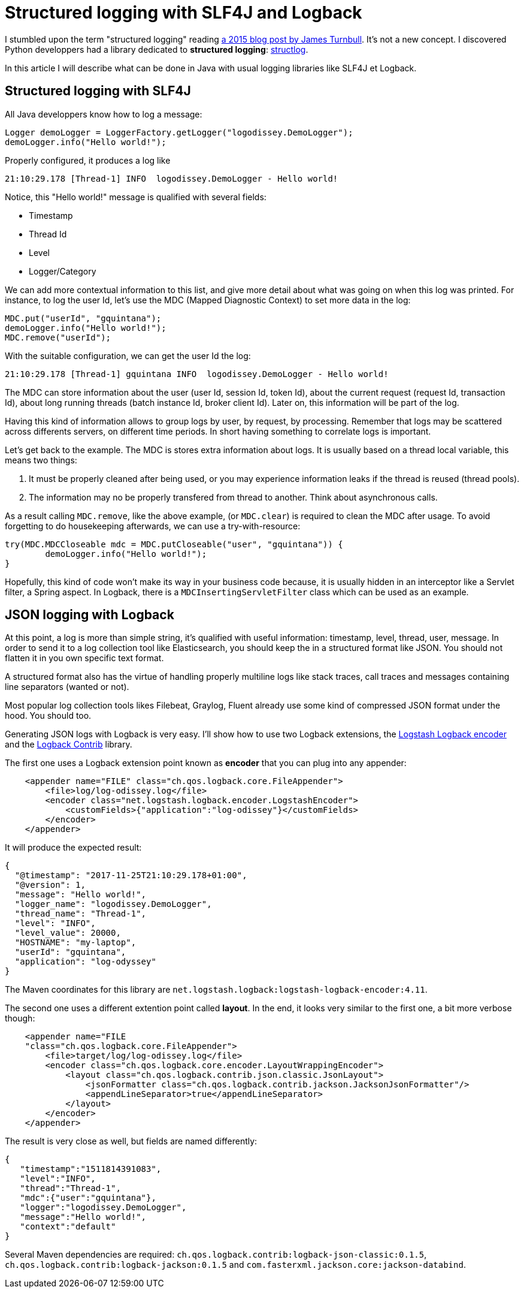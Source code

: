 = Structured logging with SLF4J and Logback
:published_at: 2017-12-01
:hp-tags: java
:hp-image: /images/logos/slf4j.png

I stumbled upon the term "structured logging" reading https://kartar.net/2015/12/structured-logging/[a 2015 blog post by James Turnbull].
It's not a new concept. 
I discovered Python developpers had a library dedicated to *structured logging*: http://www.structlog.org[structlog].

In this article I will describe what can be done in Java with usual logging libraries like SLF4J et Logback.

== Structured logging with SLF4J

All Java developpers know how to log a message:
[source,java]
----
Logger demoLogger = LoggerFactory.getLogger("logodissey.DemoLogger");
demoLogger.info("Hello world!");
----

Properly configured, it produces a log like
[source]
----
21:10:29.178 [Thread-1] INFO  logodissey.DemoLogger - Hello world!
----
Notice, this "Hello world!" message is qualified with several fields:

* Timestamp
* Thread Id
* Level
* Logger/Category

We can add more contextual information to this list, and give more detail about what was going on when this log was printed. For instance, to log the user Id, let's use the MDC (Mapped Diagnostic Context) to set more data in the log:
[source,java]
----
MDC.put("userId", "gquintana");
demoLogger.info("Hello world!");
MDC.remove("userId");
----
With the suitable configuration, we can get the user Id the log:
[source]
----
21:10:29.178 [Thread-1] gquintana INFO  logodissey.DemoLogger - Hello world!
----
The MDC can store information about the user (user Id, session Id, token Id), about the current request (request Id, transaction Id), about long running threads (batch instance Id, broker client Id). 
Later on, this information will be part of the log.

Having this kind of information allows to group logs by user, by request, by processing.
Remember that logs may be scattered across differents servers, on different time periods. 
In short having something to correlate logs is important.

Let's get back to the example.
The MDC is stores extra information about logs.
It is usually based on a thread local variable, this  means two things:

1. It must be properly cleaned after being used, or you may experience information leaks if the thread is reused (thread pools).
2. The information may no be properly transfered from thread to another. Think about asynchronous calls.

As a result calling `MDC.remove`, like the above example, (or `MDC.clear`) is required to clean the MDC after usage.
To avoid forgetting to do housekeeping afterwards, we can use a try-with-resource:
[source,java]
----
try(MDC.MDCCloseable mdc = MDC.putCloseable("user", "gquintana")) {
	demoLogger.info("Hello world!");
}
----
Hopefully, this kind of code won't make its way in your business code because, it is usually hidden in an interceptor like a Servlet filter, a Spring aspect. In Logback, there is a `MDCInsertingServletFilter` class which can be used as an example.


== JSON logging with Logback

At this point, a log is more than simple string, 
it's qualified with useful information: timestamp, level, thread, user, message.
In order to send it to a log collection tool like Elasticsearch, 
you should keep the in a structured format like JSON.
You should not flatten it in you own specific text format.

A structured format also has the virtue of handling properly multiline logs like stack traces, call traces and messages containing line separators (wanted or not).

Most popular log collection tools likes Filebeat, Graylog, Fluent already use some kind of compressed JSON format under the hood.
You should too.

Generating JSON logs with Logback is very easy. 
I'll show how to use two Logback extensions, 
the https://github.com/logstash/logstash-logback-encoder[Logstash Logback encoder] 
and the https://github.com/qos-ch/logback-contrib/wiki[Logback Contrib] library.

The first one uses a Logback extension point known as *encoder* that you can plug into any appender:
[source,xml]
----
    <appender name="FILE" class="ch.qos.logback.core.FileAppender">
        <file>log/log-odissey.log</file>
        <encoder class="net.logstash.logback.encoder.LogstashEncoder">
            <customFields>{"application":"log-odissey"}</customFields>
        </encoder>
    </appender>
----
It will produce the expected result:
[source,json]
----
{
  "@timestamp": "2017-11-25T21:10:29.178+01:00",
  "@version": 1,
  "message": "Hello world!",
  "logger_name": "logodissey.DemoLogger",
  "thread_name": "Thread-1",
  "level": "INFO",
  "level_value": 20000,
  "HOSTNAME": "my-laptop",
  "userId": "gquintana",
  "application": "log-odyssey"
}
----
The Maven coordinates for this library are `net.logstash.logback:logstash-logback-encoder:4.11`.

The second one uses a different extention point called *layout*.
In the end, it looks very similar to the first one, a bit more verbose though:
[source,xml]
----
    <appender name="FILE
    "class="ch.qos.logback.core.FileAppender">
        <file>target/log/log-odissey.log</file>
        <encoder class="ch.qos.logback.core.encoder.LayoutWrappingEncoder">
            <layout class="ch.qos.logback.contrib.json.classic.JsonLayout">
                <jsonFormatter class="ch.qos.logback.contrib.jackson.JacksonJsonFormatter"/>
                <appendLineSeparator>true</appendLineSeparator>
            </layout>
        </encoder>
    </appender>
----
The result is very close as well, but fields are named differently:
[source,json]
----
{
   "timestamp":"1511814391083",
   "level":"INFO",
   "thread":"Thread-1",
   "mdc":{"user":"gquintana"},
   "logger":"logodissey.DemoLogger",
   "message":"Hello world!",
   "context":"default"
}
----
Several Maven dependencies are required: `ch.qos.logback.contrib:logback-json-classic:0.1.5`, `ch.qos.logback.contrib:logback-jackson:0.1.5` and `com.fasterxml.jackson.core:jackson-databind`.


